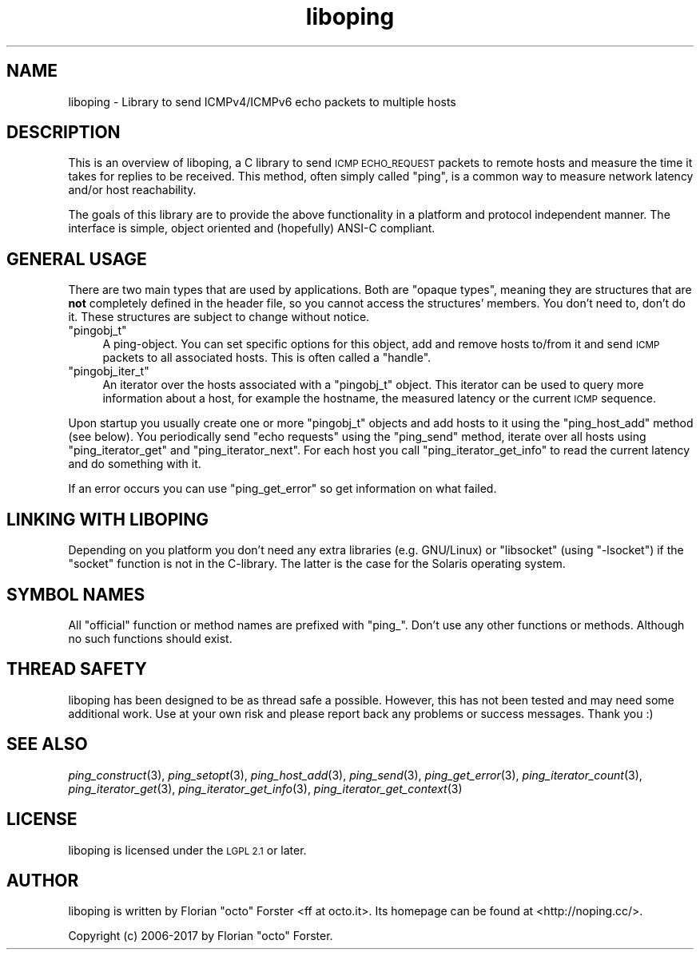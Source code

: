 .\" Automatically generated by Pod::Man 2.27 (Pod::Simple 3.28)
.\"
.\" Standard preamble:
.\" ========================================================================
.de Sp \" Vertical space (when we can't use .PP)
.if t .sp .5v
.if n .sp
..
.de Vb \" Begin verbatim text
.ft CW
.nf
.ne \\$1
..
.de Ve \" End verbatim text
.ft R
.fi
..
.\" Set up some character translations and predefined strings.  \*(-- will
.\" give an unbreakable dash, \*(PI will give pi, \*(L" will give a left
.\" double quote, and \*(R" will give a right double quote.  \*(C+ will
.\" give a nicer C++.  Capital omega is used to do unbreakable dashes and
.\" therefore won't be available.  \*(C` and \*(C' expand to `' in nroff,
.\" nothing in troff, for use with C<>.
.tr \(*W-
.ds C+ C\v'-.1v'\h'-1p'\s-2+\h'-1p'+\s0\v'.1v'\h'-1p'
.ie n \{\
.    ds -- \(*W-
.    ds PI pi
.    if (\n(.H=4u)&(1m=24u) .ds -- \(*W\h'-12u'\(*W\h'-12u'-\" diablo 10 pitch
.    if (\n(.H=4u)&(1m=20u) .ds -- \(*W\h'-12u'\(*W\h'-8u'-\"  diablo 12 pitch
.    ds L" ""
.    ds R" ""
.    ds C` ""
.    ds C' ""
'br\}
.el\{\
.    ds -- \|\(em\|
.    ds PI \(*p
.    ds L" ``
.    ds R" ''
.    ds C`
.    ds C'
'br\}
.\"
.\" Escape single quotes in literal strings from groff's Unicode transform.
.ie \n(.g .ds Aq \(aq
.el       .ds Aq '
.\"
.\" If the F register is turned on, we'll generate index entries on stderr for
.\" titles (.TH), headers (.SH), subsections (.SS), items (.Ip), and index
.\" entries marked with X<> in POD.  Of course, you'll have to process the
.\" output yourself in some meaningful fashion.
.\"
.\" Avoid warning from groff about undefined register 'F'.
.de IX
..
.nr rF 0
.if \n(.g .if rF .nr rF 1
.if (\n(rF:(\n(.g==0)) \{
.    if \nF \{
.        de IX
.        tm Index:\\$1\t\\n%\t"\\$2"
..
.        if !\nF==2 \{
.            nr % 0
.            nr F 2
.        \}
.    \}
.\}
.rr rF
.\"
.\" Accent mark definitions (@(#)ms.acc 1.5 88/02/08 SMI; from UCB 4.2).
.\" Fear.  Run.  Save yourself.  No user-serviceable parts.
.    \" fudge factors for nroff and troff
.if n \{\
.    ds #H 0
.    ds #V .8m
.    ds #F .3m
.    ds #[ \f1
.    ds #] \fP
.\}
.if t \{\
.    ds #H ((1u-(\\\\n(.fu%2u))*.13m)
.    ds #V .6m
.    ds #F 0
.    ds #[ \&
.    ds #] \&
.\}
.    \" simple accents for nroff and troff
.if n \{\
.    ds ' \&
.    ds ` \&
.    ds ^ \&
.    ds , \&
.    ds ~ ~
.    ds /
.\}
.if t \{\
.    ds ' \\k:\h'-(\\n(.wu*8/10-\*(#H)'\'\h"|\\n:u"
.    ds ` \\k:\h'-(\\n(.wu*8/10-\*(#H)'\`\h'|\\n:u'
.    ds ^ \\k:\h'-(\\n(.wu*10/11-\*(#H)'^\h'|\\n:u'
.    ds , \\k:\h'-(\\n(.wu*8/10)',\h'|\\n:u'
.    ds ~ \\k:\h'-(\\n(.wu-\*(#H-.1m)'~\h'|\\n:u'
.    ds / \\k:\h'-(\\n(.wu*8/10-\*(#H)'\z\(sl\h'|\\n:u'
.\}
.    \" troff and (daisy-wheel) nroff accents
.ds : \\k:\h'-(\\n(.wu*8/10-\*(#H+.1m+\*(#F)'\v'-\*(#V'\z.\h'.2m+\*(#F'.\h'|\\n:u'\v'\*(#V'
.ds 8 \h'\*(#H'\(*b\h'-\*(#H'
.ds o \\k:\h'-(\\n(.wu+\w'\(de'u-\*(#H)/2u'\v'-.3n'\*(#[\z\(de\v'.3n'\h'|\\n:u'\*(#]
.ds d- \h'\*(#H'\(pd\h'-\w'~'u'\v'-.25m'\f2\(hy\fP\v'.25m'\h'-\*(#H'
.ds D- D\\k:\h'-\w'D'u'\v'-.11m'\z\(hy\v'.11m'\h'|\\n:u'
.ds th \*(#[\v'.3m'\s+1I\s-1\v'-.3m'\h'-(\w'I'u*2/3)'\s-1o\s+1\*(#]
.ds Th \*(#[\s+2I\s-2\h'-\w'I'u*3/5'\v'-.3m'o\v'.3m'\*(#]
.ds ae a\h'-(\w'a'u*4/10)'e
.ds Ae A\h'-(\w'A'u*4/10)'E
.    \" corrections for vroff
.if v .ds ~ \\k:\h'-(\\n(.wu*9/10-\*(#H)'\s-2\u~\d\s+2\h'|\\n:u'
.if v .ds ^ \\k:\h'-(\\n(.wu*10/11-\*(#H)'\v'-.4m'^\v'.4m'\h'|\\n:u'
.    \" for low resolution devices (crt and lpr)
.if \n(.H>23 .if \n(.V>19 \
\{\
.    ds : e
.    ds 8 ss
.    ds o a
.    ds d- d\h'-1'\(ga
.    ds D- D\h'-1'\(hy
.    ds th \o'bp'
.    ds Th \o'LP'
.    ds ae ae
.    ds Ae AE
.\}
.rm #[ #] #H #V #F C
.\" ========================================================================
.\"
.IX Title "liboping 3"
.TH liboping 3 "2017-05-11" "1.10.0" "liboping"
.\" For nroff, turn off justification.  Always turn off hyphenation; it makes
.\" way too many mistakes in technical documents.
.if n .ad l
.nh
.SH "NAME"
liboping \- Library to send ICMPv4/ICMPv6 echo packets to multiple hosts
.SH "DESCRIPTION"
.IX Header "DESCRIPTION"
This is an overview of liboping, a C library to send \s-1ICMP ECHO_REQUEST\s0 packets
to remote hosts and measure the time it takes for replies to be received. This
method, often simply called \*(L"ping\*(R", is a common way to measure network latency
and/or host reachability.
.PP
The goals of this library are to provide the above functionality in a platform
and protocol independent manner. The interface is simple, object oriented and
(hopefully) ANSI-C compliant.
.SH "GENERAL USAGE"
.IX Header "GENERAL USAGE"
There are two main types that are used by applications. Both are \*(L"opaque
types\*(R", meaning they are structures that are \fBnot\fR completely defined in the
header file, so you cannot access the structures' members. You don't need to,
don't do it. These structures are subject to change without notice.
.ie n .IP """pingobj_t""" 4
.el .IP "\f(CWpingobj_t\fR" 4
.IX Item "pingobj_t"
A ping-object. You can set specific options for this object, add and remove
hosts to/from it and send \s-1ICMP\s0 packets to all associated hosts. This is often
called a \*(L"handle\*(R".
.ie n .IP """pingobj_iter_t""" 4
.el .IP "\f(CWpingobj_iter_t\fR" 4
.IX Item "pingobj_iter_t"
An iterator over the hosts associated with a \f(CW\*(C`pingobj_t\*(C'\fR object. This iterator
can be used to query more information about a host, for example the hostname,
the measured latency or the current \s-1ICMP\s0 sequence.
.PP
Upon startup you usually create one or more \f(CW\*(C`pingobj_t\*(C'\fR objects and add hosts
to it using the \f(CW\*(C`ping_host_add\*(C'\fR method (see below). You periodically send
\&\*(L"echo requests\*(R" using the \f(CW\*(C`ping_send\*(C'\fR method, iterate over all hosts using
\&\f(CW\*(C`ping_iterator_get\*(C'\fR and \f(CW\*(C`ping_iterator_next\*(C'\fR. For each host you call
\&\f(CW\*(C`ping_iterator_get_info\*(C'\fR to read the current latency and do something with it.
.PP
If an error occurs you can use \f(CW\*(C`ping_get_error\*(C'\fR so get information on what
failed.
.SH "LINKING WITH LIBOPING"
.IX Header "LINKING WITH LIBOPING"
Depending on you platform you don't need any extra libraries (e.g. GNU/Linux)
or \f(CW\*(C`libsocket\*(C'\fR (using \f(CW\*(C`\-lsocket\*(C'\fR) if the \f(CW\*(C`socket\*(C'\fR function is not in the
C\-library. The latter is the case for the Solaris operating system.
.SH "SYMBOL NAMES"
.IX Header "SYMBOL NAMES"
All \*(L"official\*(R" function or method names are prefixed with \*(L"ping_\*(R". Don't use
any other functions or methods. Although no such functions should exist.
.SH "THREAD SAFETY"
.IX Header "THREAD SAFETY"
liboping has been designed to be as thread safe a possible. However, this has
not been tested and may need some additional work. Use at your own risk and
please report back any problems or success messages. Thank you :)
.SH "SEE ALSO"
.IX Header "SEE ALSO"
\&\fIping_construct\fR\|(3),
\&\fIping_setopt\fR\|(3),
\&\fIping_host_add\fR\|(3),
\&\fIping_send\fR\|(3),
\&\fIping_get_error\fR\|(3),
\&\fIping_iterator_count\fR\|(3),
\&\fIping_iterator_get\fR\|(3),
\&\fIping_iterator_get_info\fR\|(3),
\&\fIping_iterator_get_context\fR\|(3)
.SH "LICENSE"
.IX Header "LICENSE"
liboping is licensed under the \s-1LGPL 2.1\s0 or later.
.SH "AUTHOR"
.IX Header "AUTHOR"
liboping is written by Florian \*(L"octo\*(R" Forster <ff at octo.it>.
Its homepage can be found at <http://noping.cc/>.
.PP
Copyright (c) 2006\-2017 by Florian \*(L"octo\*(R" Forster.
